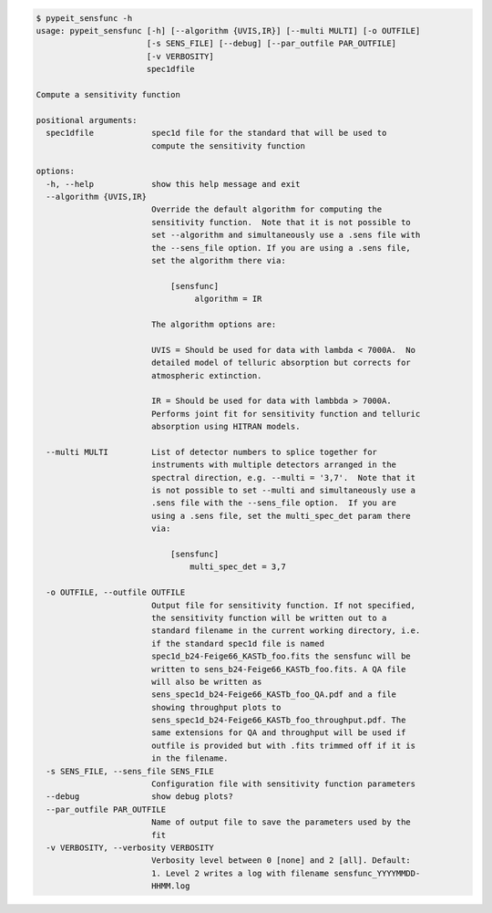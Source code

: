 .. code-block:: console

    $ pypeit_sensfunc -h
    usage: pypeit_sensfunc [-h] [--algorithm {UVIS,IR}] [--multi MULTI] [-o OUTFILE]
                           [-s SENS_FILE] [--debug] [--par_outfile PAR_OUTFILE]
                           [-v VERBOSITY]
                           spec1dfile
    
    Compute a sensitivity function
    
    positional arguments:
      spec1dfile            spec1d file for the standard that will be used to
                            compute the sensitivity function
    
    options:
      -h, --help            show this help message and exit
      --algorithm {UVIS,IR}
                            Override the default algorithm for computing the
                            sensitivity function.  Note that it is not possible to
                            set --algorithm and simultaneously use a .sens file with
                            the --sens_file option. If you are using a .sens file,
                            set the algorithm there via:
                             
                                [sensfunc]
                                     algorithm = IR
                             
                            The algorithm options are:
                             
                            UVIS = Should be used for data with lambda < 7000A.  No
                            detailed model of telluric absorption but corrects for
                            atmospheric extinction.
                             
                            IR = Should be used for data with lambbda > 7000A.
                            Performs joint fit for sensitivity function and telluric
                            absorption using HITRAN models.
                             
      --multi MULTI         List of detector numbers to splice together for
                            instruments with multiple detectors arranged in the
                            spectral direction, e.g. --multi = '3,7'.  Note that it
                            is not possible to set --multi and simultaneously use a
                            .sens file with the --sens_file option.  If you are
                            using a .sens file, set the multi_spec_det param there
                            via:
                             
                                [sensfunc]
                                    multi_spec_det = 3,7
                             
      -o OUTFILE, --outfile OUTFILE
                            Output file for sensitivity function. If not specified,
                            the sensitivity function will be written out to a
                            standard filename in the current working directory, i.e.
                            if the standard spec1d file is named
                            spec1d_b24-Feige66_KASTb_foo.fits the sensfunc will be
                            written to sens_b24-Feige66_KASTb_foo.fits. A QA file
                            will also be written as
                            sens_spec1d_b24-Feige66_KASTb_foo_QA.pdf and a file
                            showing throughput plots to
                            sens_spec1d_b24-Feige66_KASTb_foo_throughput.pdf. The
                            same extensions for QA and throughput will be used if
                            outfile is provided but with .fits trimmed off if it is
                            in the filename.
      -s SENS_FILE, --sens_file SENS_FILE
                            Configuration file with sensitivity function parameters
      --debug               show debug plots?
      --par_outfile PAR_OUTFILE
                            Name of output file to save the parameters used by the
                            fit
      -v VERBOSITY, --verbosity VERBOSITY
                            Verbosity level between 0 [none] and 2 [all]. Default:
                            1. Level 2 writes a log with filename sensfunc_YYYYMMDD-
                            HHMM.log
    